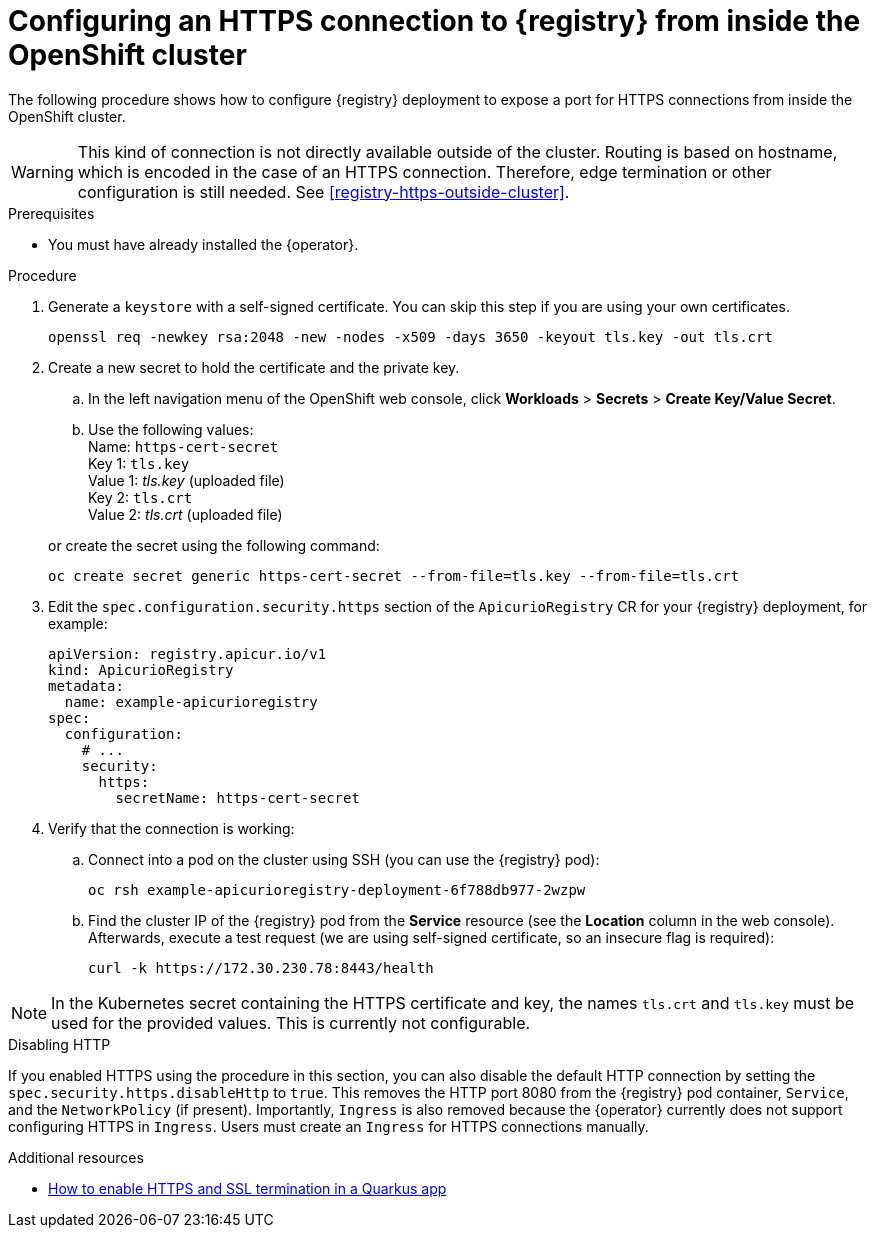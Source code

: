 [id="registry-https-in-cluster"]
// Do not forget to update link text in related xref(s). Antora does not support automatic name if the link has a fragment.
= Configuring an HTTPS connection to {registry} from inside the OpenShift cluster

The following procedure shows how to configure {registry} deployment to expose a port for HTTPS connections from inside the OpenShift cluster.

WARNING: This kind of connection is not directly available outside of the cluster.
Routing is based on hostname, which is encoded in the case of an HTTPS connection.
Therefore, edge termination or other configuration is still needed.
See xref:registry-https-outside-cluster[].

.Prerequisites
* You must have already installed the {operator}.

.Procedure
. Generate a `keystore` with a self-signed certificate.
You can skip this step if you are using your own certificates.
+
[source,bash]
----
openssl req -newkey rsa:2048 -new -nodes -x509 -days 3650 -keyout tls.key -out tls.crt
----

. Create a new secret to hold the certificate and the private key.
.. In the left navigation menu of the OpenShift web console, click *Workloads* > *Secrets* > *Create Key/Value Secret*.
.. Use the following values: +
Name: `https-cert-secret` +
Key 1: `tls.key` +
Value 1: _tls.key_ (uploaded file) +
Key 2: `tls.crt` +
Value 2: _tls.crt_ (uploaded file)

+
--
or create the secret using the following command:

[source,bash]
----
oc create secret generic https-cert-secret --from-file=tls.key --from-file=tls.crt
----
--

. Edit the `spec.configuration.security.https` section of the `ApicurioRegistry` CR for your {registry} deployment, for example:
+
[source,yaml]
----
apiVersion: registry.apicur.io/v1
kind: ApicurioRegistry
metadata:
  name: example-apicurioregistry
spec:
  configuration:
    # ...
    security:
      https:
        secretName: https-cert-secret
----

. Verify that the connection is working:
.. Connect into a pod on the cluster using SSH (you can use the {registry} pod):
+
[source,bash]
----
oc rsh example-apicurioregistry-deployment-6f788db977-2wzpw
----

.. Find the cluster IP of the {registry} pod from the *Service* resource (see the *Location* column in the web console).
Afterwards, execute a test request (we are using self-signed certificate, so an insecure flag is required):
+
[source,bash]
----
curl -k https://172.30.230.78:8443/health
----

NOTE: In the Kubernetes secret containing the HTTPS certificate and key, the names `tls.crt` and `tls.key` must be used for the provided values.
This is currently not configurable.

.Disabling HTTP
If you enabled HTTPS using the procedure in this section, you can also disable the default HTTP connection by setting the `spec.security.https.disableHttp` to `true`.
This removes the HTTP port 8080 from the {registry} pod container, `Service`, and the `NetworkPolicy`  (if present).
Importantly, `Ingress` is also removed because the {operator} currently does not support configuring HTTPS in `Ingress`.
Users must create an `Ingress` for HTTPS connections manually.

.Additional resources
* link:https://developers.redhat.com/blog/2021/01/06/how-to-enable-https-and-ssl-termination-in-a-quarkus-app[How to enable HTTPS and SSL termination in a Quarkus app]
